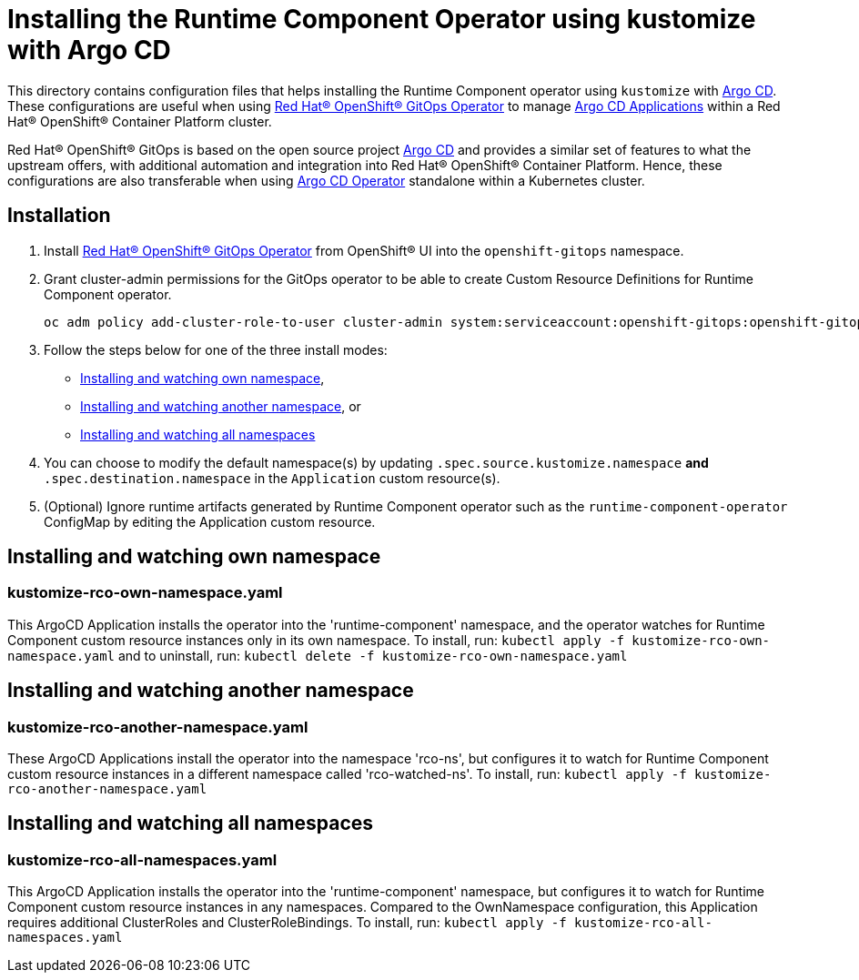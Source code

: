 = Installing the Runtime Component Operator using kustomize with Argo CD

This directory contains configuration files that helps installing the Runtime Component operator
using `kustomize` with link:++https://argoproj.github.io/argo-cd/++[Argo CD]. These configurations
are useful when using link:++https://github.com/redhat-developer/gitops-operator++[Red Hat® OpenShift® GitOps Operator] to manage link:++https://argo-cd.readthedocs.io/en/stable/user-guide/++[Argo CD Applications] within a Red Hat® OpenShift® Container Platform cluster. 

Red Hat® OpenShift® GitOps is based on the open source project link:++https://argoproj.github.io/argo-cd/++[Argo CD] and provides a similar set of features to what the upstream offers, with additional automation and integration into Red Hat® OpenShift® Container Platform. Hence, these configurations are also transferable when using link:++https://argocd-operator.readthedocs.io/en/latest/++[Argo CD Operator] standalone within a Kubernetes cluster. 

== Installation

1. Install link:++https://github.com/redhat-developer/gitops-operator++[Red Hat® OpenShift® GitOps Operator] from OpenShift® UI into the `openshift-gitops` namespace.
2. Grant cluster-admin permissions for the GitOps operator to be able to create Custom Resource Definitions for Runtime Component operator. 
        
    
    oc adm policy add-cluster-role-to-user cluster-admin system:serviceaccount:openshift-gitops:openshift-gitops-argocd-application-controller -n openshift-gitops
    
3. Follow the steps below for one of the three install modes: 

- link:++#installing-and-watching-own-namespace++[Installing and watching own namespace],
- link:++#installing-and-watching-another-namespace++[Installing and watching another namespace], or
- link:++#installing-and-watching-all-namespaces++[Installing and watching all namespaces]

3. You can choose to modify the default namespace(s) by updating `.spec.source.kustomize.namespace` **and** `.spec.destination.namespace` in the `Application` custom resource(s).
4. (Optional) Ignore runtime artifacts generated by Runtime Component operator such as the `runtime-component-operator` ConfigMap by editing the Application custom resource.

== Installing and watching own namespace

=== kustomize-rco-own-namespace.yaml
This ArgoCD Application installs the operator into the 'runtime-component' namespace,
and the operator watches for Runtime Component custom resource instances only in its own namespace. To install, run: `kubectl apply -f kustomize-rco-own-namespace.yaml` and to uninstall, run: `kubectl delete -f kustomize-rco-own-namespace.yaml`


== Installing and watching another namespace

=== kustomize-rco-another-namespace.yaml
These ArgoCD Applications install the operator into the namespace 'rco-ns', but configures it to
watch for Runtime Component custom resource instances in a different namespace called 'rco-watched-ns'. To install, run:  `kubectl apply -f kustomize-rco-another-namespace.yaml`

== Installing and watching all namespaces

=== kustomize-rco-all-namespaces.yaml
This ArgoCD Application installs the operator into the 'runtime-component' namespace,
but configures it to watch for Runtime Component custom resource instances in any namespaces.
Compared to the OwnNamespace configuration, this Application requires additional ClusterRoles and ClusterRoleBindings.
To install, run: `kubectl apply -f kustomize-rco-all-namespaces.yaml`